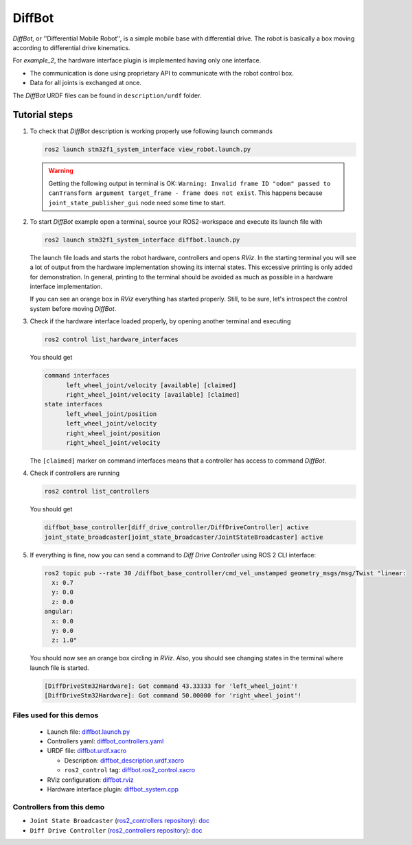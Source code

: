 .. _ros2_control_demos_example_2_userdoc:

*********
DiffBot
*********

*DiffBot*, or ''Differential Mobile Robot'', is a simple mobile base with differential drive.
The robot is basically a box moving according to differential drive kinematics.

For *example_2*, the hardware interface plugin is implemented having only one interface.

- The communication is done using proprietary API to communicate with the robot control box.
- Data for all joints is exchanged at once.

The *DiffBot* URDF files can be found in ``description/urdf`` folder.

Tutorial steps
--------------------------

1. To check that *DiffBot* description is working properly use following launch commands

   .. code-block:: shell

    ros2 launch stm32f1_system_interface view_robot.launch.py

   .. warning::
    Getting the following output in terminal is OK: ``Warning: Invalid frame ID "odom" passed to canTransform argument target_frame - frame does not exist``.
    This happens because ``joint_state_publisher_gui`` node need some time to start.

   .. image:: diffbot.png
    :width: 400
    :alt: Differential Mobile Robot

2. To start *DiffBot* example open a terminal, source your ROS2-workspace and execute its launch file with

   .. code-block:: shell

    ros2 launch stm32f1_system_interface diffbot.launch.py

   The launch file loads and starts the robot hardware, controllers and opens *RViz*.
   In the starting terminal you will see a lot of output from the hardware implementation showing its internal states.
   This excessive printing is only added for demonstration. In general, printing to the terminal should be avoided as much as possible in a hardware interface implementation.

   If you can see an orange box in *RViz* everything has started properly.
   Still, to be sure, let's introspect the control system before moving *DiffBot*.

3. Check if the hardware interface loaded properly, by opening another terminal and executing

   .. code-block:: shell

    ros2 control list_hardware_interfaces

   You should get

   .. code-block:: shell

    command interfaces
          left_wheel_joint/velocity [available] [claimed]
          right_wheel_joint/velocity [available] [claimed]
    state interfaces
          left_wheel_joint/position
          left_wheel_joint/velocity
          right_wheel_joint/position
          right_wheel_joint/velocity

   The ``[claimed]`` marker on command interfaces means that a controller has access to command *DiffBot*.

4. Check if controllers are running

   .. code-block:: shell

    ros2 control list_controllers

   You should get

   .. code-block:: shell

    diffbot_base_controller[diff_drive_controller/DiffDriveController] active
    joint_state_broadcaster[joint_state_broadcaster/JointStateBroadcaster] active

5. If everything is fine, now you can send a command to *Diff Drive Controller* using ROS 2 CLI interface:

   .. code-block:: shell

    ros2 topic pub --rate 30 /diffbot_base_controller/cmd_vel_unstamped geometry_msgs/msg/Twist "linear:
      x: 0.7
      y: 0.0
      z: 0.0
    angular:
      x: 0.0
      y: 0.0
      z: 1.0"

   You should now see an orange box circling in *RViz*.
   Also, you should see changing states in the terminal where launch file is started.

   .. code-block:: shell

    [DiffDriveStm32Hardware]: Got command 43.33333 for 'left_wheel_joint'!
    [DiffDriveStm32Hardware]: Got command 50.00000 for 'right_wheel_joint'!

Files used for this demos
#########################

  - Launch file: `diffbot.launch.py <https://github.com/ros-controls/ros2_control_demos/tree/master/example_2/bringup/launch/diffbot.launch.py>`__
  - Controllers yaml: `diffbot_controllers.yaml <https://github.com/ros-controls/ros2_control_demos/tree/master/example_2/bringup/config/diffbot_controllers.yaml>`__
  - URDF file: `diffbot.urdf.xacro <https://github.com/ros-controls/ros2_control_demos/tree/master/example_2/description/urdf/diffbot.urdf.xacro>`__

    + Description: `diffbot_description.urdf.xacro <https://github.com/ros-controls/ros2_control_demos/tree/master/example_2/description/urdf/diffbot_description.urdf.xacro>`__
    + ``ros2_control`` tag: `diffbot.ros2_control.xacro <https://github.com/ros-controls/ros2_control_demos/tree/master/example_2/description/ros2_control/diffbot.ros2_control.xacro>`__

  - RViz configuration: `diffbot.rviz <https://github.com/ros-controls/ros2_control_demos/tree/master/example_2/description/rviz/diffbot.rviz>`__

  - Hardware interface plugin: `diffbot_system.cpp <https://github.com/ros-controls/ros2_control_demos/tree/master/example_2/hardware/diffbot_system.cpp>`__


Controllers from this demo
##########################

- ``Joint State Broadcaster`` (`ros2_controllers repository <https://github.com/ros-controls/ros2_controllers/tree/master/joint_state_broadcaster>`__): `doc <https://control.ros.org/master/doc/ros2_controllers/joint_state_broadcaster/doc/userdoc.html>`__
- ``Diff Drive Controller`` (`ros2_controllers repository <https://github.com/ros-controls/ros2_controllers/tree/master/diff_drive_controller>`__): `doc <https://control.ros.org/master/doc/ros2_controllers/diff_drive_controller/doc/userdoc.html>`__
